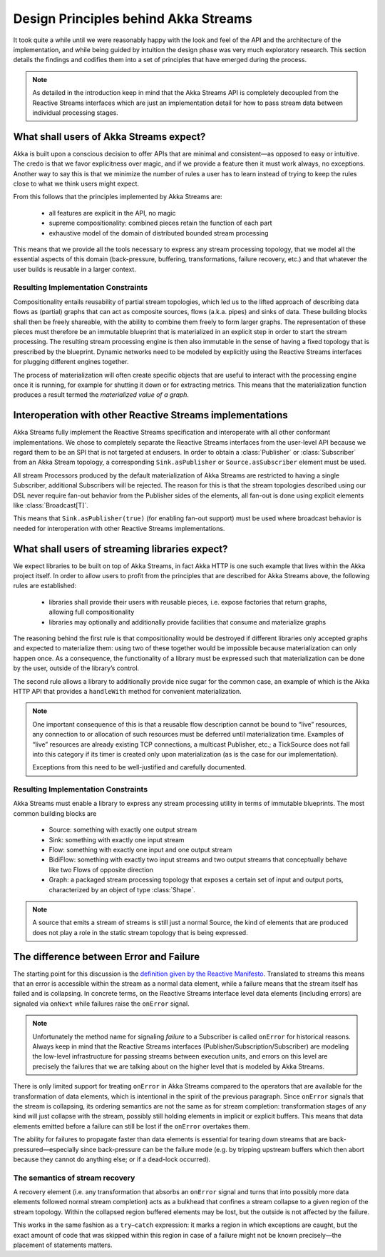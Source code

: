 .. _stream-design:

Design Principles behind Akka Streams
=====================================

It took quite a while until we were reasonably happy with the look and feel of the API and the architecture of the implementation, and while being guided by intuition the design phase was very much exploratory research. This section details the findings and codifies them into a set of principles that have emerged during the process.

.. note::

  As detailed in the introduction keep in mind that the Akka Streams API is completely decoupled from the Reactive Streams interfaces which are just an implementation detail for how to pass stream data between individual processing stages.

What shall users of Akka Streams expect?
----------------------------------------

Akka is built upon a conscious decision to offer APIs that are minimal and consistent—as opposed to easy or intuitive. The credo is that we favor explicitness over magic, and if we provide a feature then it must work always, no exceptions. Another way to say this is that we minimize the number of rules a user has to learn instead of trying to keep the rules close to what we think users might expect.

From this follows that the principles implemented by Akka Streams are:

  * all features are explicit in the API, no magic
  * supreme compositionality: combined pieces retain the function of each part
  * exhaustive model of the domain of distributed bounded stream processing

This means that we provide all the tools necessary to express any stream processing topology, that we model all the essential aspects of this domain (back-pressure, buffering, transformations, failure recovery, etc.) and that whatever the user builds is reusable in a larger context.

Resulting Implementation Constraints
^^^^^^^^^^^^^^^^^^^^^^^^^^^^^^^^^^^^

Compositionality entails reusability of partial stream topologies, which led us to the lifted approach of describing data flows as (partial) graphs that can act as composite sources, flows (a.k.a. pipes) and sinks of data. These building blocks shall then be freely shareable, with the ability to combine them freely to form larger graphs. The representation of these pieces must therefore be an immutable blueprint that is materialized in an explicit step in order to start the stream processing. The resulting stream processing engine is then also immutable in the sense of having a fixed topology that is prescribed by the blueprint. Dynamic networks need to be modeled by explicitly using the Reactive Streams interfaces for plugging different engines together.

The process of materialization will often create specific objects that are useful to interact with the processing engine once it is running, for example for shutting it down or for extracting metrics. This means that the materialization function produces a result termed the *materialized value of a graph*.

Interoperation with other Reactive Streams implementations
----------------------------------------------------------

Akka Streams fully implement the Reactive Streams specification and interoperate with all other conformant implementations. We chose to completely separate the Reactive Streams interfaces from the user-level API because we regard them to be an SPI that is not targeted at endusers. In order to obtain a :class:`Publisher` or :class:`Subscriber` from an Akka Stream topology, a corresponding ``Sink.asPublisher`` or ``Source.asSubscriber`` element must be used.

All stream Processors produced by the default materialization of Akka Streams are restricted to having a single Subscriber, additional Subscribers will be rejected. The reason for this is that the stream topologies described using our DSL never require fan-out behavior from the Publisher sides of the elements, all fan-out is done using explicit elements like :class:`Broadcast[T]`.

This means that ``Sink.asPublisher(true)`` (for enabling fan-out support) must be used where broadcast behavior is needed for interoperation with other Reactive Streams implementations.

What shall users of streaming libraries expect?
-----------------------------------------------

We expect libraries to be built on top of Akka Streams, in fact Akka HTTP is one such example that lives within the Akka project itself. In order to allow users to profit from the principles that are described for Akka Streams above, the following rules are established:

  * libraries shall provide their users with reusable pieces, i.e. expose factories that return graphs, allowing full compositionality
  * libraries may optionally and additionally provide facilities that consume and materialize graphs

The reasoning behind the first rule is that compositionality would be destroyed if different libraries only accepted graphs and expected to materialize them: using two of these together would be impossible because materialization can only happen once. As a consequence, the functionality of a library must be expressed such that materialization can be done by the user, outside of the library’s control.

The second rule allows a library to additionally provide nice sugar for the common case, an example of which is the Akka HTTP API that provides a ``handleWith`` method for convenient materialization.

.. note::

  One important consequence of this is that a reusable flow description cannot be bound to “live” resources, any connection to or allocation of such resources must be deferred until materialization time. Examples of “live” resources are already existing TCP connections, a multicast Publisher, etc.; a TickSource does not fall into this category if its timer is created only upon materialization (as is the case for our implementation).

  Exceptions from this need to be well-justified and carefully documented.

Resulting Implementation Constraints
^^^^^^^^^^^^^^^^^^^^^^^^^^^^^^^^^^^^

Akka Streams must enable a library to express any stream processing utility in terms of immutable blueprints. The most common building blocks are

  * Source: something with exactly one output stream
  * Sink: something with exactly one input stream
  * Flow: something with exactly one input and one output stream
  * BidiFlow: something with exactly two input streams and two output streams that conceptually behave like two Flows of opposite direction
  * Graph: a packaged stream processing topology that exposes a certain set of input and output ports, characterized by an object of type :class:`Shape`.

.. note::

  A source that emits a stream of streams is still just a normal Source, the kind of elements that are produced does not play a role in the static stream topology that is being expressed.

The difference between Error and Failure
----------------------------------------

The starting point for this discussion is the `definition given by the Reactive Manifesto <http://www.reactivemanifesto.org/glossary#Failure>`_. Translated to streams this means that an error is accessible within the stream as a normal data element, while a failure means that the stream itself has failed and is collapsing. In concrete terms, on the Reactive Streams interface level data elements (including errors) are signaled via ``onNext`` while failures raise the ``onError`` signal.

.. note::

  Unfortunately the method name for signaling *failure* to a Subscriber is called ``onError`` for historical reasons. Always keep in mind that the Reactive Streams interfaces (Publisher/Subscription/Subscriber) are modeling the low-level infrastructure for passing streams between execution units, and errors on this level are precisely the failures that we are talking about on the higher level that is modeled by Akka Streams.

There is only limited support for treating ``onError`` in Akka Streams compared to the operators that are available for the transformation of data elements, which is intentional in the spirit of the previous paragraph. Since ``onError`` signals that the stream is collapsing, its ordering semantics are not the same as for stream completion: transformation stages of any kind will just collapse with the stream, possibly still holding elements in implicit or explicit buffers. This means that data elements emitted before a failure can still be lost if the ``onError`` overtakes them.

The ability for failures to propagate faster than data elements is essential for tearing down streams that are back-pressured—especially since back-pressure can be the failure mode (e.g. by tripping upstream buffers which then abort because they cannot do anything else; or if a dead-lock occurred).

The semantics of stream recovery
^^^^^^^^^^^^^^^^^^^^^^^^^^^^^^^^

A recovery element (i.e. any transformation that absorbs an ``onError`` signal and turns that into possibly more data elements followed normal stream completion) acts as a bulkhead that confines a stream collapse to a given region of the stream topology. Within the collapsed region buffered elements may be lost, but the outside is not affected by the failure.

This works in the same fashion as a ``try``–``catch`` expression: it marks a region in which exceptions are caught, but the exact amount of code that was skipped within this region in case of a failure might not be known precisely—the placement of statements matters.

